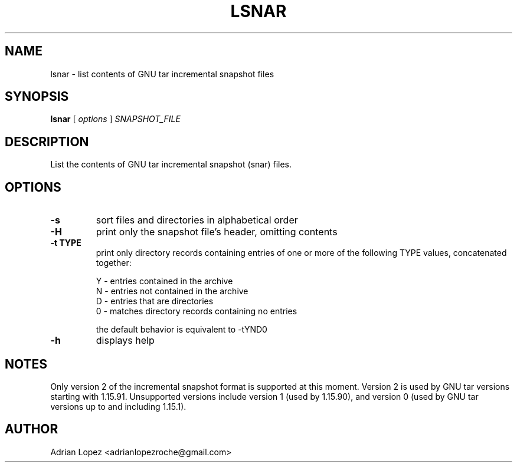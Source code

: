 .TH LSNAR 1
.\" NAME should be all caps, SECTION should be 1-8, maybe w/ subsection
.\" other parms are allowed: see man(7), man(1)
.SH NAME
lsnar \- list contents of GNU tar incremental snapshot files
.SH SYNOPSIS
.B lsnar
[
.I options
]
.I SNAPSHOT_FILE

.SH "DESCRIPTION"
List the contents of GNU tar incremental snapshot (snar) files.

.SH OPTIONS
.TP
.B -s
sort files and directories in alphabetical order
.TP
.B -H
print only the snapshot file's header, omitting contents
.TP
.B -t TYPE
print only directory records containing entries of one or more of the
following TYPE values, concatenated together:

    Y - entries contained in the archive
    N - entries not contained in the archive
    D - entries that are directories
    0 - matches directory records containing no entries

the default behavior is equivalent to -tYND0
.TP
.B -h
displays help

.SH NOTES
Only version 2 of the incremental snapshot format is supported at this moment.
Version 2 is used by GNU tar versions starting with 1.15.91. Unsupported
versions include version 1 (used by 1.15.90), and version 0 (used by GNU tar
versions up to and including 1.15.1).


.SH AUTHOR
Adrian Lopez <adrianlopezroche@gmail.com>
